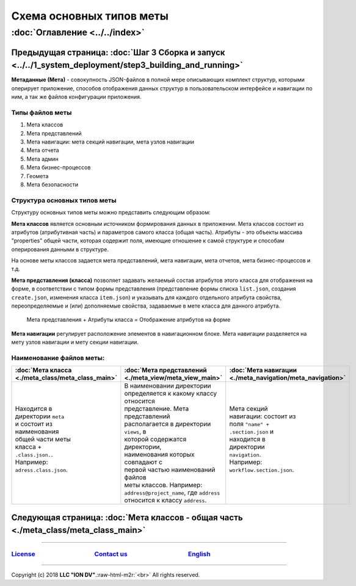 .. role:: raw-html-m2r(raw)
   :format: html

Схема основных типов меты
=========================
:doc:`Оглавление <../../index>`
~~~~~~~~~~~~~~~~~~~~~~~~~~~~~~~
Предыдущая страница: :doc:`Шаг 3 Сборка и запуск <../../1_system_deployment/step3_building_and_running>`
^^^^^^^^^^^^^^^^^^^^^^^^^^^^^^^^^^^^^^^^^^^^^^^^^^^^^^^^^^^^^^^^^^^^^^^^^^^^^^^^^^^^^^^^^^^^^^^^^^^^^^^^

**Метаданные (Мета)** - совокупность JSON-файлов в полной мере описывающих комплект структур, которыми оперирует приложение, способов отображения данных структур в пользовательском интерфейсе и навигации по ним, а так же файлов конфигурации приложения.   

Типы файлов меты
----------------


#. Мета классов
#. Мета представлений
#. Мета навигации: мета секций навигации, мета узлов навигации
#. Мета отчета
#. Мета админ
#. Мета бизнес-процессов 
#. Геомета 
#. Мета безопасности 

Структура основных типов меты
-----------------------------


.. image:: https://raw.githubusercontent.com/iondv/docs-ru/master/images/schema.png
   :target: https://raw.githubusercontent.com/iondv/docs-ru/master/images/schema.png
   :alt: shema


Структуру основных типов меты можно представить следующим образом:

**Мета классов** является основным источником формирования данных в приложении. Мета классов состоит из атрибутов (атрибутивная часть) и параметров самого класса (общая часть). Атрибуты - это объекты массива "properties" общей части, которая содержит поля, имеющие отношение к самой структуре и способам оперирования данными в структуре.  

На основе меты классов задается мета представлений, мета навигации, мета отчетов, мета бизнес-процессов и т.д.  

**Мета представления (класса)** позволяет задавать желаемый состав атрибутов этого класса для отображения на форме, в соответствии с типом формы представления (представление формы списка ``list.json``\ , создания ``create.json``\ , изменения класса ``item.json``\ ) и указывать для каждого отдельного атрибута свойства, переопределяемые и (или) дополняемые свойства, задаваемые в мете класса для данного атрибута. 

..

   Мета представления + Атрибуты класса = Отображение атрибутов на форме


**Мета навигации** регулирует расположение элементов в навигационном блоке. Мета навигации разделяется на мету узлов навигации и мету секции навигации. 

Наименование файлов меты:
-------------------------

.. c.. list-table::
.. c   :header-rows: 1
.. c  :widths: auto
.. c
.. c   * - :doc:`Мета класса <./meta_class/meta_class_main>`
.. c     - :doc:`Мета представлений <./meta_view/meta_view_main>`
.. c     - :doc:`Мета навигации <./meta_navigation/meta_navigation>`
.. c   * - Находится в директории ``meta`` и состоит из наименования общей части
.. c       меты класса + ``.class.json.``. Например: ``adress.class.json``.
.. c     - В наименовании директории определяется к какому классу относится представление. Мета представлений располагается в директории ``views``\ , в которой содержатся директории, наименования которых совпадают с первой частью наименований файлов меты классов. Например: ``adress@project_name``\ , где  ``adress`` относится к классу ``adress``.
.. c     - Мета секций навигации: состоит из поля ``"name" + .section.json`` и находится в директории ``navigation``. Например: ``workflow.section.json``.

+---------------------------------------------------+--------------------------------------------------------+-----------------------------------------------------------+
| :doc:`Мета класса <./meta_class/meta_class_main>` | :doc:`Мета представлений <./meta_view/meta_view_main>` | :doc:`Мета навигации <./meta_navigation/meta_navigation>` |
+===================================================+========================================================+===========================================================+
| | Находится в                                     | | В наименовании директории                            | | Мета секций                                             |
| | директории ``meta``                             | | определяется к какому классу относится               | | навигации: состоит из                                   |
| | и состоит из                                    | | представление. Мета представлений                    | | поля ``"name" +``                                       |
| | наименования                                    | | располагается в директории ``views``\ , в            | | ``.section.json`` и                                     |
| | общей части меты                                | | которой содержатся директории,                       | | находится в                                             |
| | класса +                                        | | наименования которых совпадают с                     | | директории                                              |
| | ``.class.json.``.                               | | первой частью наименований файлов                    | | ``navigation``.                                         |
| | Например:                                       | | меты классов. Например:                              | | Например:                                               |
| | ``adress.class.json``.                          | | ``address@project_name``\ , где  ``address``         | | ``workflow.section.json``.                              |
| |                                                 | | относится к классу ``address``.                      | |                                                         |
+---------------------------------------------------+--------------------------------------------------------+-----------------------------------------------------------+

Следующая страница: :doc:`Мета классов - общая часть <./meta_class/meta_class_main>`
^^^^^^^^^^^^^^^^^^^^^^^^^^^^^^^^^^^^^^^^^^^^^^^^^^^^^^^^^^^^^^^^^^^^^^^^^^^^^^^^^^^^

----

`License <https://github.com/iondv/framework/blob/master/LICENSE>`_                                        `Contact us <https://iondv.com/portal/contacts>`_                                         `English <https://iondv.readthedocs.io/en/latest/index.html>`_
----------------------------------------------------------------------------------------------------------------------------------------------------------------------------------------------------


.. raw:: html

   <div><img src="https://mc.iondv.com/watch/local/docs/framework" style="position:absolute; left:-9999px;" height=1 width=1 alt="iondv metrics"></div>


----

Copyright (c) 2018 **LLC "ION DV"**.\ :raw-html-m2r:`<br>`
All rights reserved.  
